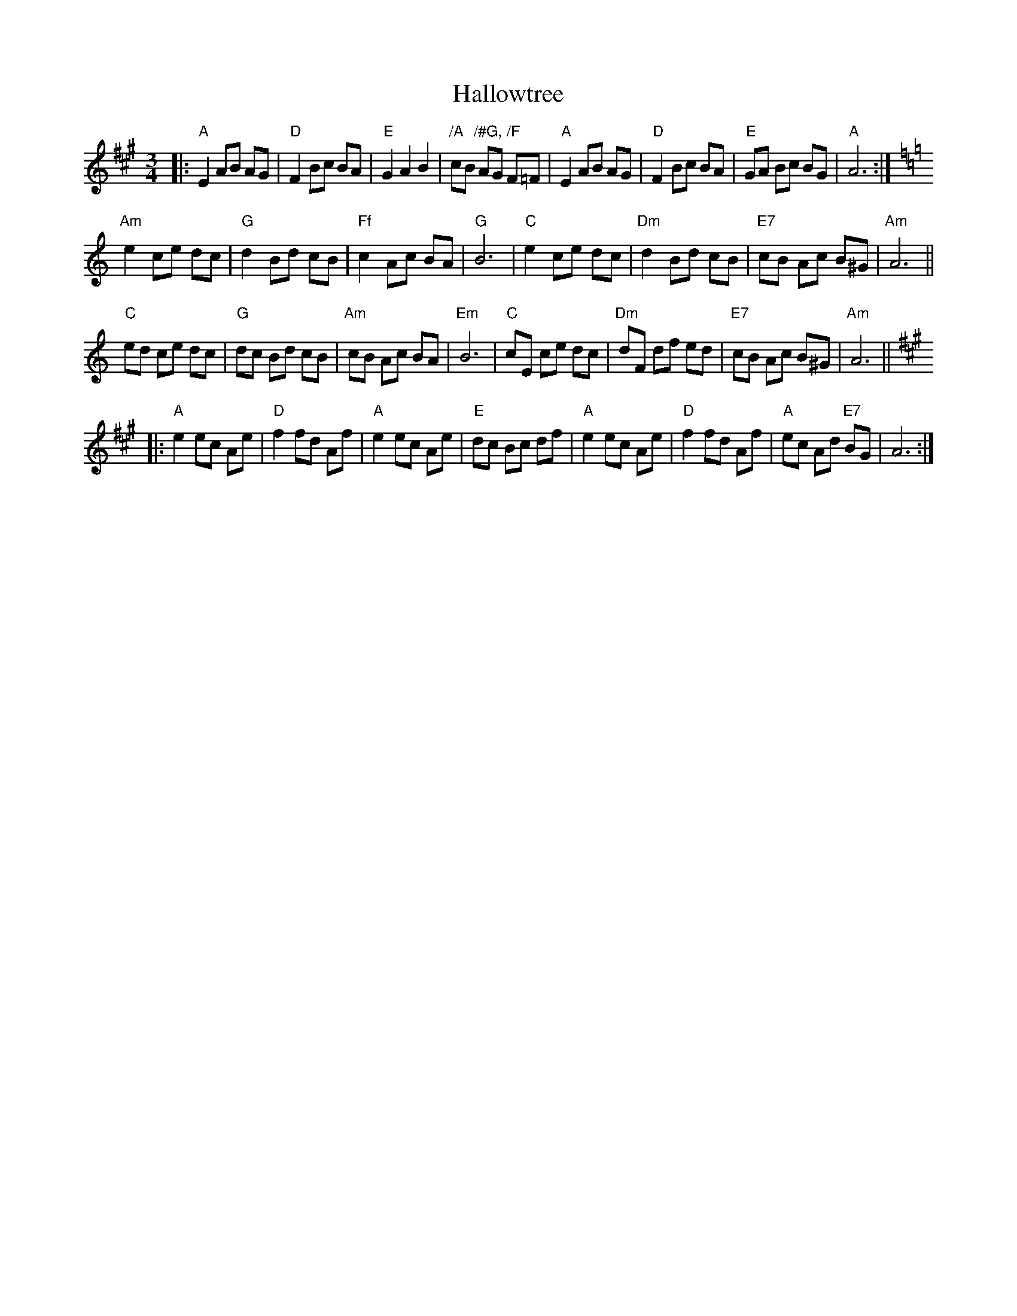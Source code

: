 X: 16544
T: Hallowtree
R: mazurka
M: 3/4
K: Amajor
|:"A"E2AB AG|"D"F2Bc BA|"E"G2A2B2|"/A"cB "/#G,"AG "/F"F=F|"A"E2AB AG|"D"F2Bc BA|"E"GA Bc BG|"A"A6:|
K:Amin
"Am"e2 ce dc|"G"d2 Bd cB|"Ff"c2 Ac BA|"G"B6|"C"e2 ce dc|"Dm"d2 Bd cB|"E7"cB Ac B^G|"Am"A6||
"C"ed ce dc|"G"dc Bd cB|"Am"cB Ac BA|"Em"B6|"C"cE ce dc|"Dm"dF df ed|"E7"cB Ac B^G|"Am"A6||
K:A
|:"A"e2 ec Ae|"D"f2fd Af|"A"e2 ec Ae|"E"dc Bc df|"A"e2 ec Ae|"D"f2fd Af|"A"ec Ad "E7"BG|A6:|

